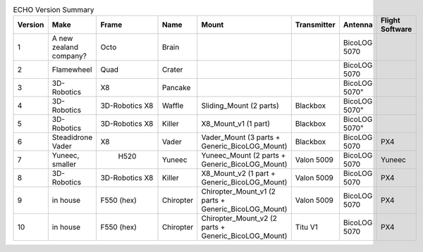 .. csv-table:: ECHO Version Summary
   :header: "Version", "Make", "Frame", "Name", "Mount", "Transmitter", "Antenna", "Flight Software"
   :widths: auto

   "1", "A new zealand company?", "Octo", "Brain", " ", " ", "BicoLOG 5070", " "
   "2", "Flamewheel", "Quad", "Crater", " ", " ", "BicoLOG 5070", " "
   "3", "3D-Robotics", "X8", Pancake, " ", " ", BicoLOG 5070", " "
   "4", "3D-Robotics", "3D-Robotics X8", Waffle, "Sliding_Mount (2 parts)", "Blackbox", BicoLOG 5070", " "
   "5", "3D-Robotics", "3D-Robotics X8", Killer, "X8_Mount_v1 (1 part)", "Blackbox", BicoLOG 5070", " "
   "6", "Steadidrone Vader", "X8", "Vader", "Vader_Mount (3 parts + Generic_BicoLOG_Mount)", "Blackbox", "BicoLOG 5070", "PX4"
   "7", "Yuneec, smaller", " H520", "Yuneec", "Yuneec_Mount (2 parts + Generic_BicoLOG_Mount)", "Valon 5009", "BicoLOG 5070", "Yuneec"
   "8", "3D-Robotics", "3D-Robotics X8", "Killer", "X8_Mount_v2 (1 part + Generic_BicoLOG_Mount)", "Valon 5009", "BicoLOG 5070", "PX4"
   "9", "in house", "F550 (hex)", "Chiropter", "Chiropter_Mount_v1 (2 parts + Generic_BicoLOG_Mount)", "Valon 5009", "BicoLOG 5070", "PX4"
   "10", "in house", "F550 (hex)", "Chiropter", "Chiropter_Mount_v2 (2 parts + Generic_BicoLOG_Mount)", "Titu V1", "BicoLOG 5070", "PX4"
